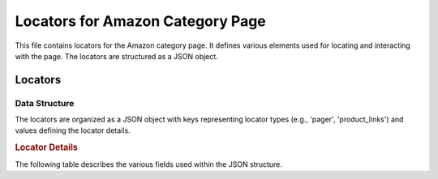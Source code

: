 Locators for Amazon Category Page
==================================

This file contains locators for the Amazon category page.  It defines various elements used for locating and interacting with the page.  The locators are structured as a JSON object.

.. code-block:: json
   :linenos:
   
   ```json
   {
     "pager": {
       "attribute": null,
       "by": "event",
       "selector": null,
       "if_list": "first",
       "use_mouse": false,
       "mandatory": true,
       "event": "scroll(5,'both')"
     },
     "product_links": {
       "attribute": "href",
       "by": "XPATH",
       "selector": "//span[@data-component-type ='s-product-image']//a",
       "if_list": "first",
       "use_mouse": false,
       "mandatory": true,
       "event": null
     }
   }
   ```

Locators
--------

Data Structure
~~~~~~~~~~~~~~

The locators are organized as a JSON object with keys representing locator types (e.g., 'pager', 'product_links') and values defining the locator details.

.. rubric:: Locator Details

The following table describes the various fields used within the JSON structure.


+-----------------+-------------------------------------------------------------------+
| Field           | Description                                                       |
+================-+-------------------------------------------------------------------+
| `attribute`     | Attribute to extract from the element.                            |
| `by`            | Method to locate the element (e.g., 'XPATH').                 |
| `selector`      | The selector used for locating the element (CSS or XPATH).    |
| `if_list`       | If the locator should select the first match (or all if not specified)|
| `use_mouse`   | If mouse interactions are necessary.                              |
| `mandatory`     | If the element is mandatory for page operation.                  |
| `event`         | If an event is triggered or needed in finding this locator.       |
+-----------------+-------------------------------------------------------------------+